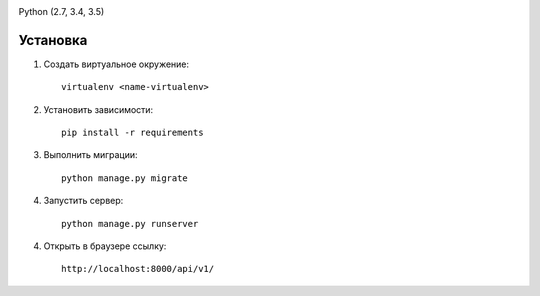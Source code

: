 .. image:: https://travis-ci.org/mp0wer/mediterra-test.svg?branch=master
    :target: https://travis-ci.org/mp0wer/mediterra-test

Python (2.7, 3.4, 3.5)

Установка
---------

1. Создать виртуальное окружение::

    virtualenv <name-virtualenv>

2. Установить зависимости::

    pip install -r requirements

3. Выполнить миграции::

    python manage.py migrate

4. Запустить сервер::

    python manage.py runserver

4. Открыть в браузере ссылку::

    http://localhost:8000/api/v1/

